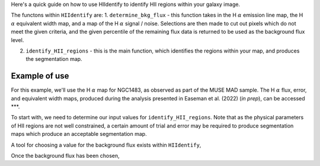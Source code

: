 Here's a quick guide on how to use HIIdentify to identify HII regions within your galaxy image.

The functons within ``HIIdentify`` are:
1. ``determine_bkg_flux`` - this function takes in the H :math:`\alpha` emission line map, the H :math:`\alpha` equivalent width map, and a map of the H :math:`\alpha` signal / noise. Selections are then made to cut out pixels which do not meet the given criteria, and the given percentile of the remaining flux data is returned to be used as the background flux level.


2. ``identify_HII_regions`` - this is the main function, which identifies the regions within your map, and produces the segmentation map.


==============
Example of use
==============

For this example, we'll use the H :math:`\alpha` map for NGC1483, as observed as part of the MUSE MAD sample. The H :math:`\alpha` flux, error, and equivalent width maps, produced during the analysis presented in Easeman et al. (2022) (*in prep*), can be accessed ***.

To start with, we need to determine our input values for ``identify_HII_regions``. Note that as the physical parameters of HII regions are not well constrained, a certain amount of trial and error may be required to produce segmentation maps which produce an acceptable segmentation map.

A tool for choosing a value for the background flux exists within ``HIIdentify``,


Once the background flux has been chosen,
